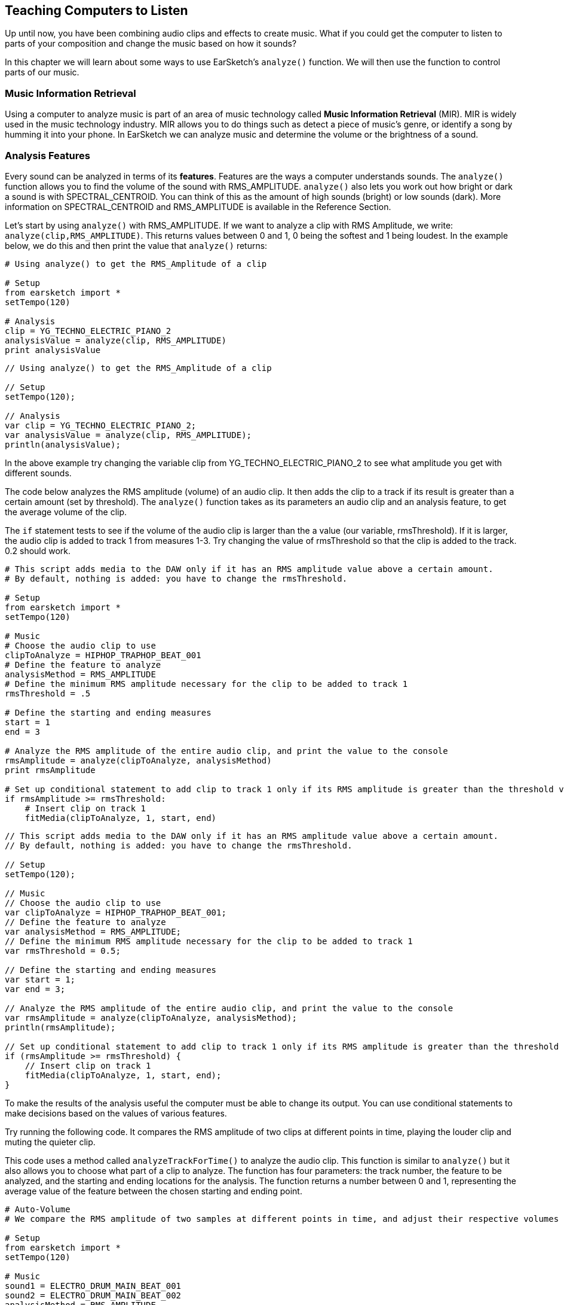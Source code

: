 [[ch_22]]
== Teaching Computers to Listen
:nofooter:

Up until now, you have been combining audio clips and effects to create music. What if you could get the computer to listen to parts of your composition and change the music based on how it sounds?

In this chapter we will learn about some ways to use EarSketch's `analyze()` function. We will then use the function to control parts of our music.

[[musicinformationretrieval]]
=== Music Information Retrieval

Using a computer to analyze music is part of an area of music technology called *Music Information Retrieval* (MIR). MIR is widely used in the music technology industry. MIR allows you to do things such as detect a piece of music's genre, or identify a song by humming it into your phone. In EarSketch we can analyze music and determine the volume or the brightness of a sound.

[[analysisfeatures]]
=== Analysis Features
Every sound can be analyzed in terms of its *features*. Features are the ways a computer understands sounds. The `analyze()` function allows you to find the volume of the sound with RMS_AMPLITUDE. `analyze()`  also lets you work out how bright or dark a sound is with SPECTRAL_CENTROID. You can think of this as the amount of high sounds (bright) or low sounds (dark). More information on SPECTRAL_CENTROID and RMS_AMPLITUDE is available in the Reference Section.

Let's start by using `analyze()` with RMS_AMPLITUDE. If we want to analyze a clip with RMS Amplitude, we write: `analyze(clip,RMS_AMPLITUDE)`. This returns values between 0 and 1, 0 being the softest and 1 being loudest. In the example below, we do this and then print the value that `analyze()` returns:

[role="curriculum-python"]
[source,python]
----
# Using analyze() to get the RMS_Amplitude of a clip

# Setup
from earsketch import *
setTempo(120)

# Analysis
clip = YG_TECHNO_ELECTRIC_PIANO_2
analysisValue = analyze(clip, RMS_AMPLITUDE)
print analysisValue
----



[role="curriculum-javascript"]
[source,javascript]
----
// Using analyze() to get the RMS_Amplitude of a clip

// Setup
setTempo(120);

// Analysis
var clip = YG_TECHNO_ELECTRIC_PIANO_2;
var analysisValue = analyze(clip, RMS_AMPLITUDE);
println(analysisValue);
----
In the above example try changing the variable clip from YG_TECHNO_ELECTRIC_PIANO_2 to see what amplitude you get with different sounds.

The code below analyzes the RMS amplitude (volume) of an audio clip. It then adds the clip to a track if its result is greater than a certain amount (set by threshold). The  `analyze()` function takes as its parameters an audio clip and an analysis feature, to get the average volume of the clip.

The `if` statement tests to see if the volume of the audio clip is larger than the a value (our variable, rmsThreshold). If it is larger, the audio clip is added to track 1 from measures 1-3. Try changing the value of rmsThreshold so that the clip is added to the track. 0.2 should work.


[role="curriculum-python"]
[source,python]
----
# This script adds media to the DAW only if it has an RMS amplitude value above a certain amount.
# By default, nothing is added: you have to change the rmsThreshold.

# Setup
from earsketch import *
setTempo(120)

# Music
# Choose the audio clip to use
clipToAnalyze = HIPHOP_TRAPHOP_BEAT_001
# Define the feature to analyze
analysisMethod = RMS_AMPLITUDE
# Define the minimum RMS amplitude necessary for the clip to be added to track 1
rmsThreshold = .5

# Define the starting and ending measures
start = 1
end = 3

# Analyze the RMS amplitude of the entire audio clip, and print the value to the console
rmsAmplitude = analyze(clipToAnalyze, analysisMethod)
print rmsAmplitude

# Set up conditional statement to add clip to track 1 only if its RMS amplitude is greater than the threshold value
if rmsAmplitude >= rmsThreshold:
    # Insert clip on track 1
    fitMedia(clipToAnalyze, 1, start, end)
----



[role="curriculum-javascript"]
[source,javascript]
----
// This script adds media to the DAW only if it has an RMS amplitude value above a certain amount.
// By default, nothing is added: you have to change the rmsThreshold.

// Setup
setTempo(120);

// Music
// Choose the audio clip to use
var clipToAnalyze = HIPHOP_TRAPHOP_BEAT_001;
// Define the feature to analyze
var analysisMethod = RMS_AMPLITUDE;
// Define the minimum RMS amplitude necessary for the clip to be added to track 1
var rmsThreshold = 0.5;

// Define the starting and ending measures
var start = 1;
var end = 3;

// Analyze the RMS amplitude of the entire audio clip, and print the value to the console
var rmsAmplitude = analyze(clipToAnalyze, analysisMethod);
println(rmsAmplitude);

// Set up conditional statement to add clip to track 1 only if its RMS amplitude is greater than the threshold value
if (rmsAmplitude >= rmsThreshold) {
    // Insert clip on track 1
    fitMedia(clipToAnalyze, 1, start, end);
}
----


To make the results of the analysis useful the computer must be able to change its output. You can use conditional statements to make decisions based on the values of various features.

Try running the following code. It compares the RMS amplitude of two clips at different points in time, playing the louder clip and muting the quieter clip.

This code uses a method called `analyzeTrackForTime()` to analyze the audio clip. This function is similar to `analyze()` but it also allows you to choose what part of a clip to analyze. The function has four parameters: the track number, the feature to be analyzed, and the starting and ending locations for the analysis. The function returns a number between 0 and 1, representing the average value of the feature between the chosen starting and ending point.

[role="curriculum-python"]
[source,python]
----
# Auto-Volume
# We compare the RMS amplitude of two samples at different points in time, and adjust their respective volumes based on this.

# Setup
from earsketch import *
setTempo(120)

# Music
sound1 = ELECTRO_DRUM_MAIN_BEAT_001
sound2 = ELECTRO_DRUM_MAIN_BEAT_002
analysisMethod = RMS_AMPLITUDE
hop = 0.0625  # analyze in 1/16th note chunks
start = 1
end = 3.0

fitMedia(sound1, 1, start, end)
fitMedia(sound2, 2, start, end)

position = 1
while (position < end):
    # analyze tracks at current time
    feature1 = analyzeTrackForTime(1, analysisMethod, position, position + hop)
    feature2 = analyzeTrackForTime(2, analysisMethod, position, position + hop)
    # mute the track with lower RMS value
    if (feature1 > feature2):
        setEffect(1, VOLUME, GAIN, 0, position, 0, position + hop)
        setEffect(2, VOLUME, GAIN, -60, position, -60, position + hop)
    else:
        setEffect(1, VOLUME, GAIN, -60, position, -60, position + hop)
        setEffect(2, VOLUME, GAIN, 0, position, 0, position + hop)
    # increment the counter (move forward in time by the hop amount)
    position = position + hop
----


[role="curriculum-javascript"]
[source,javascript]
----
// Auto-Volume
// We compare the RMS amplitude of two samples at different points in time, and adjust their respective volumes based on this.

// Setup
setTempo(120);

// Music
var sound1 = ELECTRO_DRUM_MAIN_BEAT_001;
var sound2 = ELECTRO_DRUM_MAIN_BEAT_002;
var analysisMethod = RMS_AMPLITUDE;
var hop = 0.0625; // analyze in 1/16th note chunks
var start = 1;
var end = 3;

fitMedia(sound1, 1, start, end);
fitMedia(sound2, 2, start, end);

var position = 1;
while (position < end) {
    // analyze tracks at current time
    var feature1 = analyzeTrackForTime(1, analysisMethod, position, position + hop);
    var feature2 = analyzeTrackForTime(2, analysisMethod, position, position + hop);
    // mute the track with lower RMS value
    if (feature1 > feature2) {
        setEffect(1, VOLUME, GAIN, 0, position, 0, position + hop);
        setEffect(2, VOLUME, GAIN, -60, position, -60, position + hop);
    } else {
        setEffect(1, VOLUME, GAIN, -60, position, -60, position + hop);
        setEffect(2, VOLUME, GAIN, 0, position, 0, position + hop);
    }
    // increment the counter (move forward in time by the hop amount)
    position = position + hop;
}
----

The *while loop* steps through each 1/16th note section of an audio clip. *While loops* enable us to execute a code block repeatedly while a condition is True. This allows our code to loop potentially forever and never stop. To make it stop the code block changes the variable used in the condition at some point.

Hop represents the distance between each part of the track that is analyzed. In this example the `hop` variable is defined as 0.0625, which is the same as a  1/16 note. The `position` variable is changed each time by adding `hop`. We then use a conditional (if and then else) to check if the volume of track 1 at each location is greater than the volume of track 2 at each location. The track with the greater volume has its volume at the current location set to 0dB using setEffect, and the track with the lesser volume is set to -60dB.


[[booleanoperators]]
=== Boolean Operators

Suppose we want to add a clip to the DAW if both the spectral centroid (brightness/darkness) AND the RMS amplitude (volume) are above a certain amount. How can we check for two conditions together?

[role="curriculum-javascript"]
You'll remember we learned about *Boolean operators* (a.k.a. logical operators) in <<console-input-and-conditionals#>>. They allow us to combine conditions; in this case we are using the *AND* operator:

[role="curriculum-python"]
You'll remember we learned about *Boolean operators* (a.k.a. logical operators) in <<console-input-and-conditionals#>>. They allow us to combine conditions; in this case we are using the *AND* operator:



[role="curriculum-python"]
[source,python]
----
# Using "and" to make a condition out of two conditions

# Setup
from earsketch import *
setTempo(120)

# Choose clip to analyze
clipToAnalyze = EIGHT_BIT_ATARI_LEAD_012

# Analyze for Spectral Centroid and RMS
spectralCentroid = analyze(clipToAnalyze, SPECTRAL_CENTROID)
rms = analyze(clipToAnalyze, RMS_AMPLITUDE)

# Set the threshold
threshold = 0.1

if (spectralCentroid > threshold) and (rms > threshold):
    fitMedia(DUBSTEP_LEAD_006, 1, 1, 4)
----



[role="curriculum-javascript"]
[source,javascript]
----
// Using "and" to make a condition out of two conditions

// Setup
setTempo(120);

// Choose clip to analyze
var clipToAnalyze = EIGHT_BIT_ATARI_LEAD_012;

// Analyze for Spectral Centroid and RMS
var spectralCentroid = analyze(clipToAnalyze, SPECTRAL_CENTROID);
var rms = analyze(clipToAnalyze, RMS_AMPLITUDE);

// Set the threshold
var threshold = 0.1;

if ((spectralCentroid > threshold) && (rms > threshold)) {
    fitMedia(DUBSTEP_LEAD_006, 1, 1, 4);
}
----

[role="curriculum-python"]
Let's use both features to determine whether to add clips to the DAW. Below, we choose clips to add to a track based on their analysis values. Each clip in the list is analyzed for both spectral centroid and RMS amplitude values.

[role="curriculum-javascript"]
Let's use both features to determine whether to add clips to the DAW. Below, we choose clips to add to a track based on their analysis values. Each clip in the array is analyzed for both spectral centroid and RMS amplitude values.

[role="curriculum-python"]
This example includes much of what you've learned in EarSketch. When looking at a longer script like this, start by getting a sense of the big picture. For example, you can see that there are 4 functions, 2 of which define music sections: `sectionA` and `sectionB`. Near the bottom, we call these section functions to add music to the DAW, in A-A-B-A form. The 2 other functions are "helpers" that are used inside of the section functions: `fillClipList` and `chooseClip`. The function names will often give you big clues about the overall structure!

[role="curriculum-javascript"]
This example includes much of what you've learned in EarSketch. When looking at a longer piece of code like this, start by getting a sense of the big picture. For example, you can see that there are 4 functions, 2 of which define music sections: `sectionA` and `sectionB`. Near the bottom, we call these section functions to add music to the DAW, in A-A-B-A form. The 2 other functions are "helpers" that are used inside of the section functions: `fillClipArr` and `chooseClip`. The function names will often give you big clues about the overall structure!

[role="curriculum-python"]
When each section is called, it starts by calling `fillClipList` 3 times to get a list of random clips for drums, bass, and lead. Then, the section calls `chooseClip` to pick a single clip from the random list. It chooses a clip by using Boolean operators (we'll look at this process in more detail shortly), one for each instrument. We then add these clips to the DAW with `fitMedia`. Notice that `sectionA` repeats this process, by picking clips again and adding them to the DAW; `sectionB` only does this once.

[role="curriculum-javascript"]
When each section is called, it starts by calling `fillClipArr` 3 times to get an array of random clips for drums, bass, and lead. Then, the section calls `chooseClip` to pick a single clip from the random array. It chooses a clip by using  operators (we'll look at this process in more detail shortly), one for each instrument. We then add these clips to the DAW with `fitMedia`. Notice that `sectionA` repeats this process, by picking clips again and adding them to the DAW; `sectionB` only does this once.

[role="curriculum-python"]
With `fillClipList` we pass it a folder name, and it uses a while loop to select random clips from this folder. These clips are then added to the end of the `clipList` until there are 6 clips in our list. We return `clipList` to the calling section.

[role="curriculum-javascript"]
With `fillClipArr` we pass it a folder name, and it uses a while loop to select random clips from this folder. These clips are then added to the end of the `clipArr` until there are 6 clips in our array. We return `clipArr` to the calling section.

[role="curriculum-python"]
Then, how do we choose a single clip from the random `clipList`? We call `chooseClip`, passing it our random `clipList` as the first argument. The second argument decides what kind of clip the function will choose: one with high RMS_AMPLITUDE _and_ SPECTRAL_CENTROID values, or one with low values. Since there are only 2 choices, we pass it a 'True' value to mean high, and 'False' to mean low.

[role="curriculum-javascript"]
Then, how do we choose a single clip from the random `clipArr`? We call `chooseClip`, passing it our random `clipArr` as the first argument. The second argument decides what kind of clip the function will choose: one with high RMS_AMPLITUDE _and_ SPECTRAL_CENTROID values, or one with low values. Since there are only 2 choices, we pass it a 'true' value to mean high, and 'false' to mean low.

[role="curriculum-python"]
The conditional checks if we have chosen True or False (high or low). If we chose True, the code goes into the `if`, and if we chose False it goes into the `else`. Notice that these 2 blocks are almost the same, except all of the `>` become `<`. Inside of the conditionals there is a loop which compares the analysis values of every clip in the clipList, and finds either the highest (for True) or the lowest (for False). It only changes the `clip` variable when we find something better than what is currently stored in `clip`.

[role="curriculum-javascript"]
The conditional checks if we have chosen true or false (high or low). If we chose true, the code goes into the `if`, and if we chose false it goes into the `else`. Notice that these 2 blocks are almost the same, except all of the `>` become `<`. Inside of the conditionals there is a loop which compares the analysis values of every clip in the clipArr, and finds either the highest (for true) or the lowest (for false). It only changes the `clip` variable when we find something better than what is currently stored in `clip`.

[role="curriculum-python"]
The Boolean operator lets us combine conditions to choose a clip that has both the highest amplitude and spectral centroid in our clipList (or the lowest, if we've chosen False).

[role="curriculum-javascript"]
The Boolean operator lets us combine conditions to choose a clip that has both the highest amplitude and spectral centroid in our clipArr (or the lowest, if we've chosen false).

[role="curriculum-python"]
[source,python]
----
# Using Boolean operators to pick clips to use.

# Setup
from earsketch import *
setTempo(120)

# Music
def fillClipList(folder):
    clipList = []
    # Fill our clipList with 6 random files from a folder
    while len(clipList) < 6:
        randClip = selectRandomFile(folder)
        clipList = clipList + [randClip]
    return clipList

def chooseClip(clipList, chooseHigher):

    clip = clipList[0]    # Assign a first clip for comparison

    # Decide if we are looking for highest or lowest value (True picks higher, False picks lower)
    if chooseHigher:
        # Compare all clips in list with current clip, using 2 features. Start from 1 because we don't need to compare clipList[0] to itself
        for i in range(1, len(clipList)):
            val1 = analyze(clipList[i], RMS_AMPLITUDE)  # Analyze our clips
            val2 = analyze(clip, RMS_AMPLITUDE)
            val3 = analyze(clipList[i], SPECTRAL_CENTROID)
            val4 = analyze(clip, SPECTRAL_CENTROID)
            if ((val1 > val2) and (val3 > val4)):  # Pick current highest value
                clip = clipList[i]
    else:
        for i in range(1, len(clipList)):
            val1 = analyze(clipList[i], RMS_AMPLITUDE)
            val2 = analyze(clip, RMS_AMPLITUDE)
            val3 = analyze(clipList[i], SPECTRAL_CENTROID)
            val4 = analyze(clip, SPECTRAL_CENTROID)
            if ((val1 < val2) and (val3 < val4)):  # Pick current lowest value
                clip = clipList[i]
    return clip

def sectionA(start, end):
    measures = end - start

    # Fill a list of random clips for each instrument.
    leadClips = fillClipList(DUBSTEP_140_BPM__DUBLEAD)
    drumClips = fillClipList(DUBSTEP_140_BPM__DUBDRUM)
    bassClips = fillClipList(DUBSTEP_140_BPM__DUBSUBBASS)

    # Choose a clip from the random clipLists, with the lowest analysis values (False)
    lead = chooseClip(leadClips, False)
    drum = chooseClip(drumClips, False)
    bass = chooseClip(bassClips, False)

    # Add clips to the first half of section
    fitMedia(lead, 1, start, start + measures / 2.0)
    fitMedia(drum, 2, start, start + measures / 2.0)
    fitMedia(bass, 3, start, start + measures / 2.0)

    # Now, pick new clips with high values (True)
    lead = chooseClip(leadClips, True)
    drum = chooseClip(drumClips, True)
    bass = chooseClip(bassClips, True)

    # Add new clips to second half of section
    fitMedia(lead, 1, start + measures / 2.0, end)
    fitMedia(drum, 2, start + measures / 2.0, end)
    fitMedia(bass, 3, start + measures / 2.0, end)

    setEffect(3, VOLUME, GAIN, 0, start, 12, end)  # Make the bass louder
    setEffect(1, FILTER, FILTER_FREQ, 200, start, 20000, end)

def sectionB(start, end):
    leadClips = fillClipList(TRAP_SYNTH_LEAD)
    drumClips = fillClipList(TRAP_MAIN808_BEAT)
    bassClips = fillClipList(DUBSTEP_140_BPM__DUBBASSWOBBLE)

    # Choose clips with low analysis value (False)
    lead = chooseClip(leadClips, False)
    drum = chooseClip(drumClips, False)
    bass = chooseClip(bassClips, False)

    fitMedia(lead, 1, start, end)
    fitMedia(drum, 2, start, end)
    fitMedia(bass, 3, start, end)
    setEffect(3, VOLUME, GAIN, 0, start)  # Make the bass normal again
    setEffect(1, VOLUME, GAIN, 10, start)

# Call our sections with measure numbers
sectionA(1, 17)
sectionA(17, 33)
sectionB(33, 41)
sectionA(41, 57)
----



[role="curriculum-javascript"]
[source,javascript]
----
// Using Boolean operators to pick clips to use

// Setup
setTempo(120);

function fillClipArr(folder) {
    var clipArr = [];
    // Fill our clipArr with 6 random files from a folder
    while (clipArr.length < 6) {
        var randClip = selectRandomFile(folder);
        clipArr.push(randClip); // Add random clip to end of clipArr
    }

    return clipArr;
}

function chooseClip(clipArr, chooseHigher) {
    var clip = clipArr[0]; // Assign a first clip for comparison

    // Decide if we are looking for highest or lowest value (true picks higher, false picks lower)
    if (chooseHigher) {
        // Compare all clips in array with current clip, using 2 features. Start from 1 because we don't need to compare clipArr[0] to itself
        for (var i = 1; i < clipArr.length; i = i + 1) {
            var val1 = analyze(clipArr[i], RMS_AMPLITUDE); // Analyze our clips
            var val2 = analyze(clip, RMS_AMPLITUDE);
            var val3 = analyze(clipArr[i], SPECTRAL_CENTROID);
            var val4 = analyze(clip, SPECTRAL_CENTROID);
            if ((val1 > val2) && (val3 > val4)) { // Pick current highest value
                clip = clipArr[i];
            }
        }
    } else {
        for (var i = 1; i < clipArr.length; i = i + 1) {
            var val1 = analyze(clipArr[i], RMS_AMPLITUDE);
            var val2 = analyze(clip, RMS_AMPLITUDE);
            var val3 = analyze(clipArr[i], SPECTRAL_CENTROID);
            var val4 = analyze(clip, SPECTRAL_CENTROID);
            if ((val1 < val2) && (val3 < val4)) { // Pick current lowest value
                clip = clipArr[i];
            }
        }
    }

    return clip;
}

function sectionA(start, end) {
    var measures = end - start;

    // Fill an array of random clips for each instrument.
    var leadClips = fillClipArr(DUBSTEP_140_BPM__DUBLEAD);
    var drumClips = fillClipArr(DUBSTEP_140_BPM__DUBDRUM);
    var bassClips = fillClipArr(DUBSTEP_140_BPM__DUBSUBBASS);

    // Choose a clip from the random clipArr, with the lowest analysis values (false)
    var lead = chooseClip(leadClips, false);
    var drum = chooseClip(drumClips, false);
    var bass = chooseClip(bassClips, false);

    // Add clips to the first half of section
    fitMedia(lead, 1, start, start + measures / 2);
    fitMedia(drum, 2, start, start + measures / 2);
    fitMedia(bass, 3, start, start + measures / 2);

    // Now, pick new clips with high values (true)
    lead = chooseClip(leadClips, true);
    drum = chooseClip(drumClips, true);
    bass = chooseClip(bassClips, true);

    // Add new clips to second half of section
    fitMedia(lead, 1, start + measures / 2, end);
    fitMedia(drum, 2, start + measures / 2, end);
    fitMedia(bass, 3, start + measures / 2, end);

    setEffect(3, VOLUME, GAIN, 0, start, 12, end); // Make the bass louder
    setEffect(1, FILTER, FILTER_FREQ, 200, start, 20000, end);
}

function sectionB(start, end) {
    var leadClips = fillClipArr(TRAP_SYNTH_LEAD);
    var drumClips = fillClipArr(TRAP_MAIN808_BEAT);
    var bassClips = fillClipArr(DUBSTEP_140_BPM__DUBBASSWOBBLE);

    // Choose clips with low analysis value (false)
    var lead = chooseClip(leadClips, false);
    var drum = chooseClip(drumClips, false);
    var bass = chooseClip(bassClips, false);

    fitMedia(lead, 1, start, end);
    fitMedia(drum, 2, start, end);
    fitMedia(bass, 3, start, end);
    setEffect(3, VOLUME, GAIN, 0, start); // Make the bass normal again
    setEffect(1, VOLUME, GAIN, 10, start);
}

// Call our sections with measure numbers
sectionA(1, 17);
sectionA(17, 33);
sectionB(33, 41);
sectionA(41, 57);
----

[[chapter22summary]]
=== Chapter 22 Summary
* Music Information Retrieval (MIR) is a field in music technology that includes ways for a computer to listen to music.
* Any sound can be analyzed with MIR and the results can be used to change the output.
* `analyze()` can be used to extract the level of brightness vs darkness with SPECTRAL_CENTROID and the volume RMS_AMPLITUDE
* Analysis of tracks is best used with conditional statements to make changes based on the result of the function
* Analysis can be done over a whole track, or just part of a track by using `analyzeTrackForTime()`


[[chapter-questions]]
=== Questions

[question]
--
Select the statement below that is not true:
[answers]
* `analyze()` requires three arguments
* `SPECTRAL_CENTROID` is a feature that corresponds to how bright/dark a sound is
* `analyzeTrackForTime()` can use the features `SPECTRAL_CENTROID` and `RMS_AMPLITUDE`
* Analysis of audio is best combined with conditional statements
--

[question]
--
Assuming `trackName` is a variable assigned to a valid clip, The output of `analyze(trackName, RMS_AMPLITUDE)` :
[answers]
* Will always be a float between 0 and 1.
* Can be any number above 0.
* Will be a value showing the pitch of trackName
* Will return an error message
--
